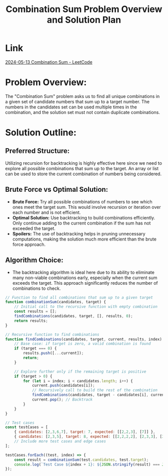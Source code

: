 #+TITLE: Combination Sum Problem Overview and Solution Plan
  :PROPERTIES:
  :Created: 2024-05-13
  :END:

* Link
[[https://leetcode.com/problems/combination-sum/description/][2024-05-13 Combination Sum - LeetCode]]

* Problem Overview:
  The "Combination Sum" problem asks us to find all unique combinations in a given set of candidate numbers that sum up to a target number. The numbers in the candidates set can be used multiple times in the combination, and the solution set must not contain duplicate combinations.

* Solution Outline:
** Preferred Structure:
   Utilizing recursion for backtracking is highly effective here since we need to explore all possible combinations that sum up to the target. An array or list can be used to store the current combination of numbers being considered.

** Brute Force vs Optimal Solution:
   - *Brute Force:* Try all possible combinations of numbers to see which ones meet the target sum. This would involve recursion or iteration over each number and is not efficient.
   - *Optimal Solution:* Use backtracking to build combinations efficiently. Only continue adding to the current combination if the sum has not exceeded the target.
   - *Spoilers:* The use of backtracking helps in pruning unnecessary computations, making the solution much more efficient than the brute force approach.

** Algorithm Choice:
   - The backtracking algorithm is ideal here due to its ability to eliminate many non-viable combinations early, especially when the current sum exceeds the target. This approach significantly reduces the number of combinations to check.

#+begin_src js
// Function to find all combinations that sum up to a given target
function combinationSum(candidates, target) {
    // Initial call to the recursive function with empty combination
    const results = [];
    findCombinations(candidates, target, [], results, 0);
    return results;
}

// Recursive function to find combinations
function findCombinations(candidates, target, current, results, index) {
    // Base case: if target is zero, a valid combination is found
    if (target === 0) {
        results.push([...current]);
        return;
    }

    // Explore further only if the remaining target is positive
    if (target > 0) {
        for (let i = index; i < candidates.length; i++) {
            current.push(candidates[i]);
            // Recursively call to build the rest of the combination
            findCombinations(candidates, target - candidates[i], current, results, i);
            current.pop(); // Backtrack
        }
    }
}

// Test cases
const testCases = [
    { candidates: [2,3,6,7], target: 7, expected: [[2,2,3], [7]] },
    { candidates: [2,3,5], target: 8, expected: [[2,2,2,2], [2,3,3], [3,5]] },
    // Include more test cases and edge cases
];

testCases.forEach((test, index) => {
    const result = combinationSum(test.candidates, test.target);
    console.log(`Test Case ${index + 1}: ${JSON.stringify(result) === JSON.stringify(test.expected) ? 'Passed' : 'Failed'} (Expected: ${JSON.stringify(test.expected)}, Got: ${JSON.stringify(result)})`);
});
#+end_src
